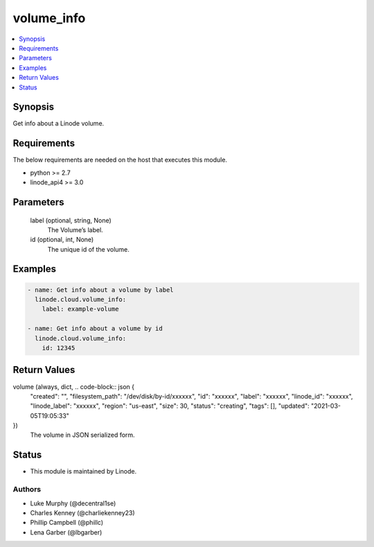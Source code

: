 .. _volume_info_module:


volume_info
===========

.. contents::
   :local:
   :depth: 1


Synopsis
--------

Get info about a Linode volume.



Requirements
------------
The below requirements are needed on the host that executes this module.

- python >= 2.7
- linode_api4 >= 3.0



Parameters
----------

  label (optional, string, None)
    The Volume’s label.


  id (optional, int, None)
    The unique id of the volume.









Examples
--------

.. code-block:: yaml+jinja

    
    - name: Get info about a volume by label
      linode.cloud.volume_info:
        label: example-volume
        
    - name: Get info about a volume by id
      linode.cloud.volume_info:
        id: 12345



Return Values
-------------

volume (always, dict, .. code-block:: json {
 "created": "",
 "filesystem_path": "/dev/disk/by-id/xxxxxx",
 "id": "xxxxxx",
 "label": "xxxxxx",
 "linode_id": "xxxxxx",
 "linode_label": "xxxxxx",
 "region": "us-east",
 "size": 30,
 "status": "creating",
 "tags": [],
 "updated": "2021-03-05T19:05:33"
})
  The volume in JSON serialized form.





Status
------




- This module is maintained by Linode.



Authors
~~~~~~~

- Luke Murphy (@decentral1se)
- Charles Kenney (@charliekenney23)
- Phillip Campbell (@phillc)
- Lena Garber (@lbgarber)

